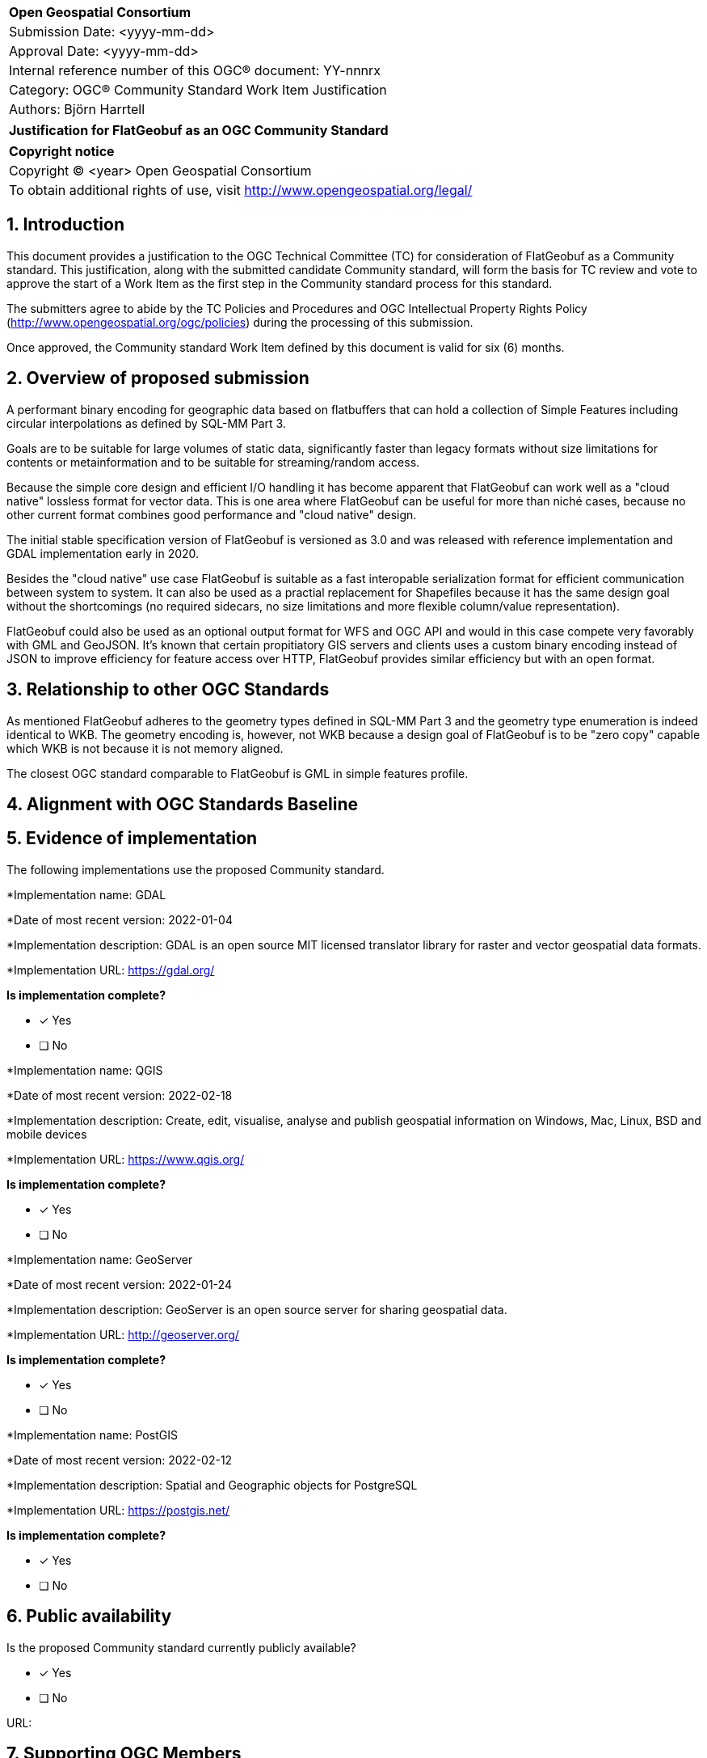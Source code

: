 :CSname: FlatGeobuf
:Title: {CSname} Community Standard Work Item Justification
:titletext: Justification for FlatGeobuf as an OGC Community Standard
:doctype: book
:encoding: utf-8
:lang: en
:toc:
:toc-placement!:
:toclevels: 4
:numbered:
:sectanchors:
:source-highlighter: pygments

<<<
[cols = ">",frame = "none",grid = "none"]
|===
|{set:cellbgcolor:#FFFFFF}
|[big]*Open Geospatial Consortium*
|Submission Date: <yyyy-mm-dd>
|Approval Date:   <yyyy-mm-dd>
|Internal reference number of this OGC(R) document:    YY-nnnrx
|Category: OGC(R) Community Standard Work Item Justification
|Authors: Björn Harrtell
|===

[cols = "^", frame = "none"]
|===
|[big]*{titletext}*
|===

[cols = "^", frame = "none", grid = "none"]
|===
|*Copyright notice*
|Copyright (C) <year> Open Geospatial Consortium
|To obtain additional rights of use, visit http://www.opengeospatial.org/legal/
|===

<<<

== Introduction

This document provides a justification to the OGC Technical Committee (TC) for consideration of {CSname} as a Community standard. This justification, along with the submitted candidate Community standard, will form the basis for TC review and vote to approve the start of a Work Item as the first step in the Community standard process for this standard.

The submitters agree to abide by the TC Policies and Procedures and OGC Intellectual Property Rights Policy (http://www.opengeospatial.org/ogc/policies) during the processing of this submission.

Once approved, the Community standard Work Item defined by this document is valid for six (6) months.

== Overview of proposed submission

A performant binary encoding for geographic data based on flatbuffers that can hold a collection of Simple Features including circular interpolations as defined by SQL-MM Part 3.

Goals are to be suitable for large volumes of static data, significantly faster than legacy formats without size limitations for contents or metainformation and to be suitable for streaming/random access.

Because the simple core design and efficient I/O handling it has become apparent that FlatGeobuf can work well as a "cloud native" lossless format for vector data. This is one area where FlatGeobuf can be useful for more than niché cases, because no other current format combines good performance and "cloud native" design.

The initial stable specification version of FlatGeobuf is versioned as 3.0 and was released with reference implementation and GDAL implementation early in 2020.

Besides the "cloud native" use case FlatGeobuf is suitable as a fast interopable serialization format for efficient communication between system to system. It can also be used as a practial replacement for Shapefiles because it has the same design goal without the shortcomings (no required sidecars, no size limitations and more flexible column/value representation).

FlatGeobuf could also be used as an optional output format for WFS and OGC API and would in this case compete very favorably with GML and GeoJSON. It's known that certain propitiatory GIS servers and clients uses a custom binary encoding instead of JSON to improve efficiency for feature access over HTTP, FlatGeobuf provides similar efficiency but with an open format.

== Relationship to other OGC Standards

As mentioned FlatGeobuf adheres to the geometry types defined in SQL-MM Part 3 and the geometry type enumeration is indeed identical to WKB. The geometry encoding is, however, not WKB because a design goal of FlatGeobuf is to be "zero copy" capable which WKB is not because it is not memory aligned.

The closest OGC standard comparable to FlatGeobuf is GML in simple features profile.

== Alignment with OGC Standards Baseline

////
Describe where this proposed standard fits with respect to the existing OGC standards baseline and standards in development in the OGC and whether this proposed standard may compete with or enhance an existing OGC standard.
////

== Evidence of implementation

The following implementations use the proposed Community standard.

*Implementation name: GDAL

*Date of most recent version: 2022-01-04

*Implementation description: GDAL is an open source MIT licensed translator library for raster and vector geospatial data formats.

*Implementation URL: https://gdal.org/

*Is implementation complete?*

* [x] Yes
* [ ] No

*Implementation name: QGIS

*Date of most recent version: 2022-02-18

*Implementation description: Create, edit, visualise, analyse and publish geospatial information on Windows, Mac, Linux, BSD and mobile devices

*Implementation URL: https://www.qgis.org/

*Is implementation complete?*

* [x] Yes
* [ ] No

*Implementation name: GeoServer

*Date of most recent version: 2022-01-24

*Implementation description: GeoServer is an open source server for sharing geospatial data.

*Implementation URL: http://geoserver.org/

*Is implementation complete?*

* [x] Yes
* [ ] No

*Implementation name: PostGIS

*Date of most recent version: 2022-02-12

*Implementation description: Spatial and Geographic objects for PostgreSQL

*Implementation URL: https://postgis.net/

*Is implementation complete?*

* [x] Yes
* [ ] No

== Public availability

Is the proposed Community standard currently publicly available?

* [x] Yes
* [ ] No

URL:

== Supporting OGC Members

////
List the supporting organizations. There must be at least three OGC organizations of which at least one must be an OGC Voting Member.
////

* CARTO
* Ordnance Survey
* Planet Labs
* Ordnance Survey

== Intellectual Property Rights

Will the contributor retain intellectual property rights?

* [ ] Yes
* [ ] No

If yes, the contributor will be required to work with OGC staff to properly attribute the submitter’s intellectual property rights.

If no, the contributor will assign intellectual property rights to the OGC.
